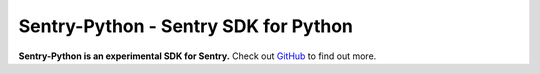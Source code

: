 
Sentry-Python - Sentry SDK for Python
=====================================

**Sentry-Python is an experimental SDK for Sentry.** Check out `GitHub
<https://github.com/getsentry/sentry-python>`_ to find out more.


